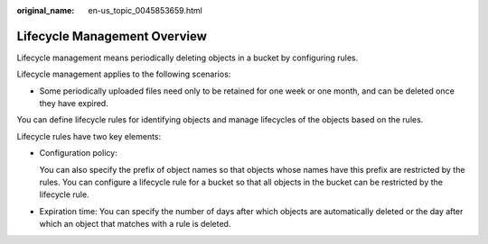 :original_name: en-us_topic_0045853659.html

.. _en-us_topic_0045853659:

Lifecycle Management Overview
=============================

Lifecycle management means periodically deleting objects in a bucket by configuring rules.

Lifecycle management applies to the following scenarios:

-  Some periodically uploaded files need only to be retained for one week or one month, and can be deleted once they have expired.

You can define lifecycle rules for identifying objects and manage lifecycles of the objects based on the rules.

Lifecycle rules have two key elements:

-  Configuration policy:

   You can also specify the prefix of object names so that objects whose names have this prefix are restricted by the rules. You can configure a lifecycle rule for a bucket so that all objects in the bucket can be restricted by the lifecycle rule.

-  Expiration time: You can specify the number of days after which objects are automatically deleted or the day after which an object that matches with a rule is deleted.

